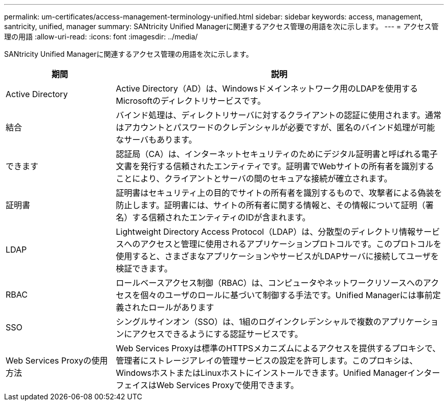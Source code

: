 ---
permalink: um-certificates/access-management-terminology-unified.html 
sidebar: sidebar 
keywords: access, management, santricity, unified, manager 
summary: SANtricity Unified Managerに関連するアクセス管理の用語を次に示します。 
---
= アクセス管理の用語
:allow-uri-read: 
:icons: font
:imagesdir: ../media/


[role="lead"]
SANtricity Unified Managerに関連するアクセス管理の用語を次に示します。

[cols="1a,3a"]
|===
| 期間 | 説明 


 a| 
Active Directory
 a| 
Active Directory（AD）は、Windowsドメインネットワーク用のLDAPを使用するMicrosoftのディレクトリサービスです。



 a| 
結合
 a| 
バインド処理は、ディレクトリサーバに対するクライアントの認証に使用されます。通常はアカウントとパスワードのクレデンシャルが必要ですが、匿名のバインド処理が可能なサーバもあります。



 a| 
できます
 a| 
認証局（CA）は、インターネットセキュリティのためにデジタル証明書と呼ばれる電子文書を発行する信頼されたエンティティです。証明書でWebサイトの所有者を識別することにより、クライアントとサーバの間のセキュアな接続が確立されます。



 a| 
証明書
 a| 
証明書はセキュリティ上の目的でサイトの所有者を識別するもので、攻撃者による偽装を防止します。証明書には、サイトの所有者に関する情報と、その情報について証明（署名）する信頼されたエンティティのIDが含まれます。



 a| 
LDAP
 a| 
Lightweight Directory Access Protocol（LDAP）は、分散型のディレクトリ情報サービスへのアクセスと管理に使用されるアプリケーションプロトコルです。このプロトコルを使用すると、さまざまなアプリケーションやサービスがLDAPサーバに接続してユーザを検証できます。



 a| 
RBAC
 a| 
ロールベースアクセス制御（RBAC）は、コンピュータやネットワークリソースへのアクセスを個々のユーザのロールに基づいて制御する手法です。Unified Managerには事前定義されたロールがあります



 a| 
SSO
 a| 
シングルサインオン（SSO）は、1組のログインクレデンシャルで複数のアプリケーションにアクセスできるようにする認証サービスです。



 a| 
Web Services Proxyの使用方法
 a| 
Web Services Proxyは標準のHTTPSメカニズムによるアクセスを提供するプロキシで、管理者にストレージアレイの管理サービスの設定を許可します。このプロキシは、WindowsホストまたはLinuxホストにインストールできます。Unified ManagerインターフェイスはWeb Services Proxyで使用できます。

|===